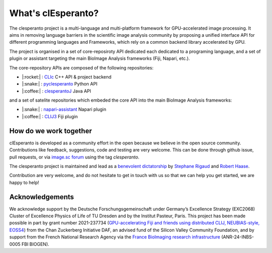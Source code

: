 What's clEsperanto?
===================

The clesperanto project is a multi-language and multi-platform framework for GPU-accelerated image processing.
It aims in removing language barriers in the scientific image analysis community by proposing a unified interface API for different programming languages and Frameworks, which rely on a common backend library accelerated by GPU.

The project is organised in a set of core-reposiroty API dedicated each dedicated to a programing language, and a set of plugin or assistant targeting the main BioImage Analysis frameworks (Fiji, Napari, etc.).

The core-repository APIs are composed of the following repositories:

.. .. list-table::
..    :header-rows: 1
..    :widths: 50 50 100

..    * - language
..      - Repository
..      - Descriptions
..    * - |:rocket:|
..      - `CLIc <https://github.com/clEsperanto/CLIc>`_
..      - C++ API & project backend
..    * - |:snake:|
..      - `pyclesperanto <https://github.com/clEsperanto/pyclesperanto>`_
..      - Python API
..    * - |:coffee:|
..      - `clesperantoJ <https://github.com/clEsperanto/clesperantoj_prototype>`_
..      - Java API

- |:rocket:| : `CLIc <https://github.com/clEsperanto/CLIc>`_ C++ API & project backend
- |:snake:| : `pyclesperanto <https://github.com/clEsperanto/pyclesperanto>`_ Python API
- |:coffee:| : `clesperantoJ <https://github.com/clEsperanto/clesperantoj_prototype>`_ Java API

and a set of satelite repositories which embeded the core API into the main BioImage Analysis frameworks:

.. .. list-table::
..    :header-rows: 1
..    :widths: 50 50 100

..    * - language
..      - Repository
..      - Descriptions
..    * - |:coffee:|
..      - `CLIJ3 <https://github.com/clEsperanto/clij3>`_
..      - Fiji plugin
..    * - |:snake:|
..      - `napari-assistant <https://github.com/clEsperanto/napari_pyclesperanto_assistant>`_
..      - Napari plugin

- |:snake:| : `napari-assistant <https://github.com/clEsperanto/napari_pyclesperanto_assistant>`_ Napari plugin
- |:coffee:| : `CLIJ3 <https://github.com/clEsperanto/clij3>`_ Fiji plugin

How do we work together
-----------------------

clEsperanto is developed as a community effort in the open because we believe in the open source community.
Contributions like feedback, suggestions, code and testing are very welcome.
This can be done through github issue, pull requests, or via `image.sc forum <https://forum.image.sc/>`_ using the tag `clesperanto`.

The clesperanto project is maintained and lead as a `benevolent dictatorship <http://oss-watch.ac.uk/resources/benevolentdictatorgovernancemodel>`_ by `Stephane Rigaud <https://github.com/strigaud>`_ and `Robert Haase <https://github.com/haesleinhuepf>`_.

Contribution are very welcome, and do not hesitate to get in touch with us so that we can help you get started, we are happy to help!

Acknowledgements
----------------

We acknowledge support by the Deutsche Forschungsgemeinschaft under Germany’s Excellence Strategy (EXC2068) Cluster of Excellence Physics of Life of TU Dresden and by the Institut Pasteur, Paris. 
This project has been made possible in part by grant number 2021-237734 (`GPU-accelerating Fiji and friends using distributed CLIJ, NEUBIAS-style, EOSS4 <https://chanzuckerberg.com/eoss/proposals/gpu-accelerating-fiji-and-friends-using-distributed-clij-neubias-style/>`_) from the Chan Zuckerberg Initiative DAF, an advised fund of the Silicon Valley Community Foundation, and by support from the French National Research Agency via the `France BioImaging research infrastructure <https://france-bioimaging.org/>`_ (ANR-24-INBS-0005 FBI BIOGEN).
